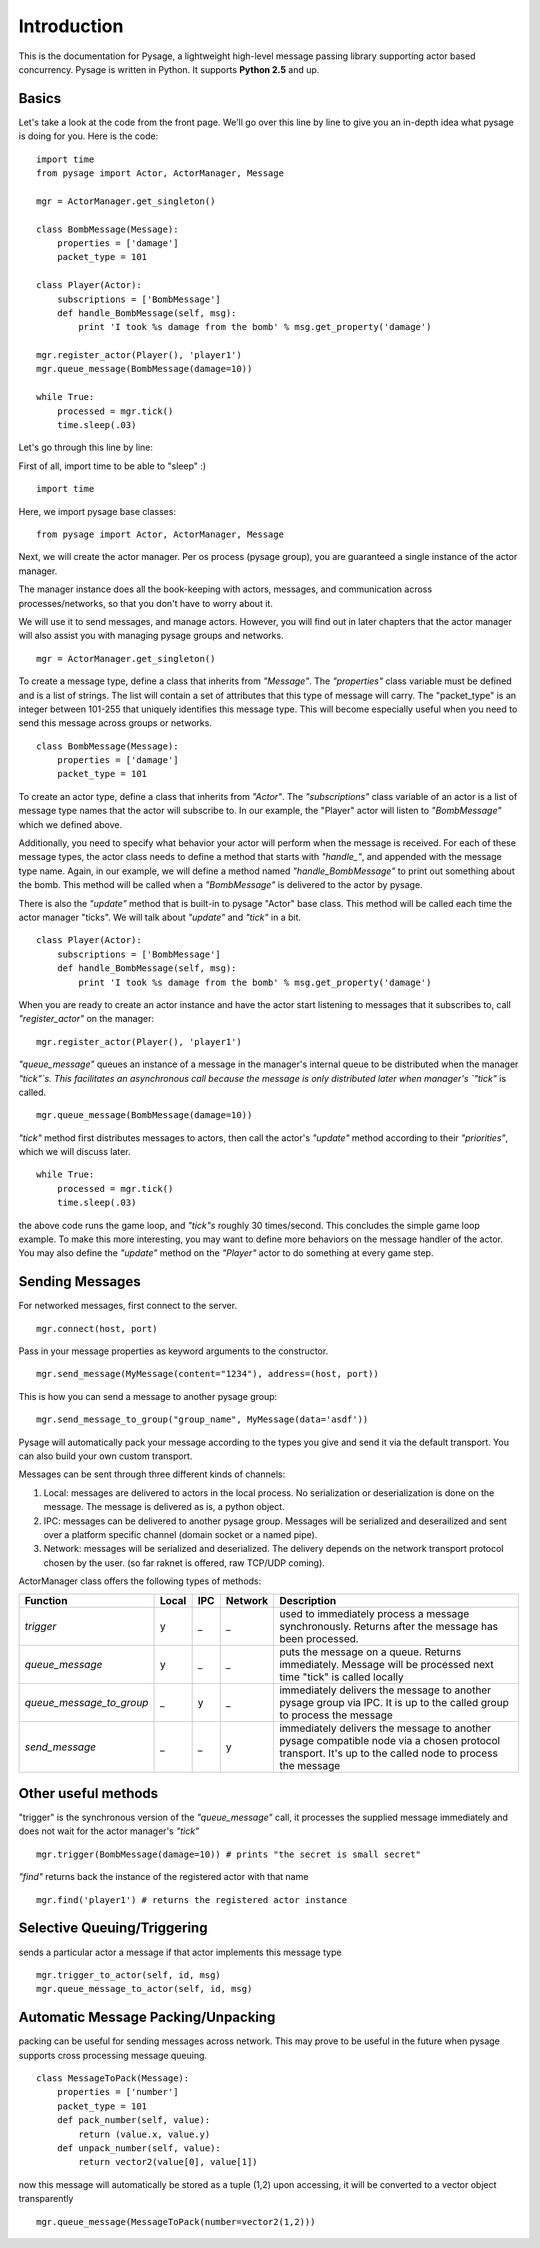 Introduction
============

This is the documentation for Pysage, a lightweight high-level message passing library supporting actor based concurrency.
Pysage is written in Python.  It supports **Python 2.5** and up.

Basics
---------

Let's take a look at the code from the front page.  We'll go over this line by line to give you an in-depth idea what pysage is doing for you.
Here is the code:
::

    import time
    from pysage import Actor, ActorManager, Message
    
    mgr = ActorManager.get_singleton()
    
    class BombMessage(Message):
        properties = ['damage']
        packet_type = 101
    
    class Player(Actor):
        subscriptions = ['BombMessage']
        def handle_BombMessage(self, msg):
            print 'I took %s damage from the bomb' % msg.get_property('damage')
    
    mgr.register_actor(Player(), 'player1')
    mgr.queue_message(BombMessage(damage=10))
    
    while True:
        processed = mgr.tick()
        time.sleep(.03)

Let's go through this line by line:

First of all, import time to be able to "sleep" :)
::
    import time

Here, we import pysage base classes:
::

    from pysage import Actor, ActorManager, Message

Next, we will create the actor manager.  Per os process (pysage group), you are guaranteed a single instance of the actor manager.  

The manager instance does all the book-keeping with actors, messages, and communication across processes/networks, so that you don't have to worry about it.  

We will use it to send messages, and manage actors.  However, you will find out in later chapters that the actor manager will also assist you with managing pysage groups and networks.

::

    mgr = ActorManager.get_singleton()

To create a message type, define a class that inherits from `"Message"`.  The `"properties"` class variable must be defined and is a list of strings.  The list will contain a set of attributes that this type of message will carry.  The "packet_type" is an integer between 101-255 that uniquely identifies this message type.  This will become especially useful when you need to send this message across groups or networks.
::

    class BombMessage(Message):
        properties = ['damage']
        packet_type = 101

To create an actor type, define a class that inherits from `"Actor"`.  The `"subscriptions"` class variable of an actor is a list of message type names that the actor will subscribe to.  In our example, the "Player" actor will listen to `"BombMessage"` which we defined above.

Additionally, you need to specify what behavior your actor will perform when the message is received.  For each of these message types, the actor class needs to define a method that starts with `"handle_"`, and appended with the message type name.  Again, in our example, we will define a method named `"handle_BombMessage"` to print out something about the bomb.  This method will be called when a `"BombMessage"` is delivered to the actor by pysage.

There is also the `"update"` method that is built-in to pysage "Actor" base class.  This method will be called each time the actor manager "ticks".  We will talk about `"update"` and `"tick"` in a bit.
::

    class Player(Actor):
        subscriptions = ['BombMessage']
        def handle_BombMessage(self, msg):
            print 'I took %s damage from the bomb' % msg.get_property('damage')

When you are ready to create an actor instance and have the actor start listening to messages that it subscribes to, call `"register_actor"` on the manager:
::

    mgr.register_actor(Player(), 'player1')

`"queue_message"` queues an instance of a message in the manager's internal queue to be distributed when the manager `"tick"`s.  This facilitates an asynchronous call because the message is only distributed later when manager's `"tick"` is called.
::

    mgr.queue_message(BombMessage(damage=10))

`"tick"` method first distributes messages to actors, then call the actor's `"update"` method according to their `"priorities"`, which we will discuss later.
::

    while True:
        processed = mgr.tick()
        time.sleep(.03)

the above code runs the game loop, and `"tick"s` roughly 30 times/second.  This concludes the simple game loop example.  To make this more interesting, you may want to define more behaviors on the message handler of the actor.  You may also define the `"update"` method on the `"Player"` actor to do something at every game step.

Sending Messages
-----------------

For networked messages, first connect to the server.
::

    mgr.connect(host, port)

Pass in your message properties as keyword arguments to the constructor.
::

    mgr.send_message(MyMessage(content="1234"), address=(host, port))

This is how you can send a message to another pysage group:
::

    mgr.send_message_to_group("group_name", MyMessage(data='asdf'))

Pysage will automatically pack your message according to the types you give and send it via the default transport.  You can also build your own custom transport.

Messages can be sent through three different kinds of channels:

#. Local: messages are delivered to actors in the local process.  No serialization or deserialization is done on the message.  The message is delivered as is, a python object.

#. IPC: messages can be delivered to another pysage group.  Messages will be serialized and deserailized and sent over a platform specific channel (domain socket or a named pipe).

#. Network: messages will be serialized and deserialized.  The delivery depends on the network transport protocol chosen by the user.  (so far raknet is offered, raw TCP/UDP coming).

ActorManager class offers the following types of methods:

=========================  ======   =========   =======  ================================================================================================================================================================
Function                   Local    IPC         Network  Description
=========================  ======   =========   =======  ================================================================================================================================================================
`trigger`                  y        _           _        used to immediately process a message synchronously.  Returns after the message has been processed.
`queue_message`            y        _           _        puts the message on a queue.  Returns immediately.  Message will be processed next time "tick" is called locally
`queue_message_to_group`   _        y           _        immediately delivers the message to another pysage group via IPC.  It is up to the called group to process the message
`send_message`             _        _           y        immediately delivers the message to another pysage compatible node via a chosen protocol transport.  It's up to the called node to process the message
=========================  ======   =========   =======  ================================================================================================================================================================

Other useful methods
--------------------
"trigger" is the synchronous version of the `"queue_message"` call, it processes the supplied message immediately and does not wait for the actor manager's `"tick"`
::

    mgr.trigger(BombMessage(damage=10)) # prints "the secret is small secret"

`"find"` returns back the instance of the registered actor with that name
::

    mgr.find('player1') # returns the registered actor instance

Selective Queuing/Triggering
----------------------------
sends a particular actor a message if that actor implements this message type
::

    mgr.trigger_to_actor(self, id, msg)
    mgr.queue_message_to_actor(self, id, msg)

Automatic Message Packing/Unpacking
------------------------------------
packing can be useful for sending messages across network.  This may prove to be useful in the future when pysage supports cross processing message queuing.
::

    class MessageToPack(Message):
        properties = ['number']
        packet_type = 101
        def pack_number(self, value):
            return (value.x, value.y)
        def unpack_number(self, value):
            return vector2(value[0], value[1])

now this message will automatically be stored as a tuple (1,2)
upon accessing, it will be converted to a vector object transparently
::

    mgr.queue_message(MessageToPack(number=vector2(1,2)))




